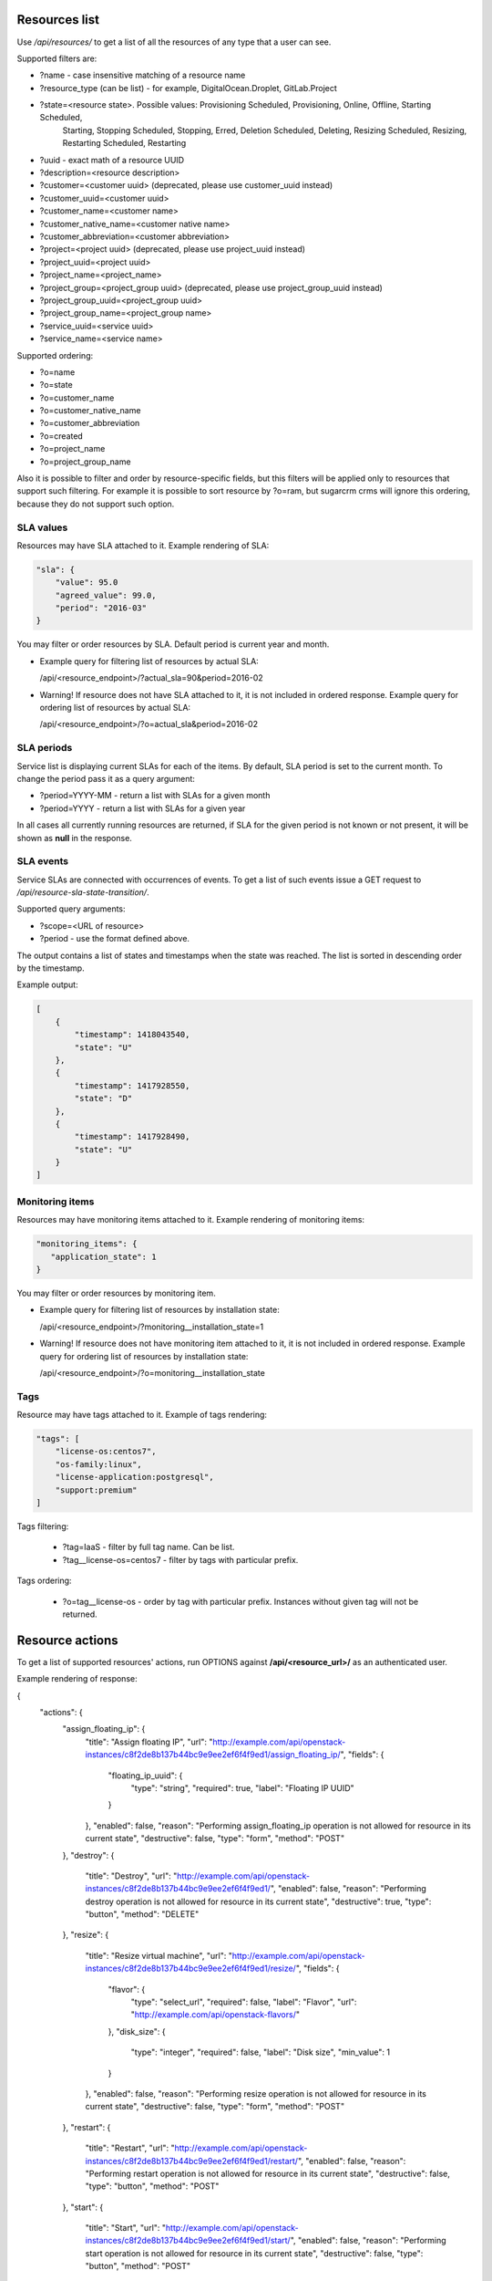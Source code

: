 Resources list
--------------

Use */api/resources/* to get a list of all the resources of any type that a user can see.

Supported filters are:

- ?name - case insensitive matching of a resource name
- ?resource_type (can be list) - for example, DigitalOcean.Droplet, GitLab.Project
- ?state=<resource state>. Possible values: Provisioning Scheduled, Provisioning, Online, Offline, Starting Scheduled,
                           Starting, Stopping Scheduled, Stopping, Erred, Deletion Scheduled, Deleting,
                           Resizing Scheduled, Resizing, Restarting Scheduled, Restarting
- ?uuid - exact math of a resource UUID
- ?description=<resource description>
- ?customer=<customer uuid> (deprecated, please use customer_uuid instead)
- ?customer_uuid=<customer uuid>
- ?customer_name=<customer name>
- ?customer_native_name=<customer native name>
- ?customer_abbreviation=<customer abbreviation>
- ?project=<project uuid> (deprecated, please use project_uuid instead)
- ?project_uuid=<project uuid>
- ?project_name=<project_name>
- ?project_group=<project_group uuid> (deprecated, please use project_group_uuid instead)
- ?project_group_uuid=<project_group uuid>
- ?project_group_name=<project_group name>
- ?service_uuid=<service uuid>
- ?service_name=<service name>

Supported ordering:

- ?o=name
- ?o=state
- ?o=customer_name
- ?o=customer_native_name
- ?o=customer_abbreviation
- ?o=created
- ?o=project_name
- ?o=project_group_name

Also it is possible to filter and order by resource-specific fields, but this filters will be applied only to
resources that support such filtering. For example it is possible to sort resource by ?o=ram, but sugarcrm crms
will ignore this ordering, because they do not support such option.


SLA values
^^^^^^^^^^

Resources may have SLA attached to it. Example rendering of SLA:

.. code-block:: javascript

    "sla": {
        "value": 95.0
        "agreed_value": 99.0,
        "period": "2016-03"
    }

You may filter or order resources by SLA. Default period is current year and month.

- Example query for filtering list of resources by actual SLA:

  /api/<resource_endpoint>/?actual_sla=90&period=2016-02

- Warning! If resource does not have SLA attached to it, it is not included in ordered response.
  Example query for ordering list of resources by actual SLA:

  /api/<resource_endpoint>/?o=actual_sla&period=2016-02

SLA periods
^^^^^^^^^^^

Service list is displaying current SLAs for each of the items. By default, SLA period is set to the current month. To
change the period pass it as a query argument:

- ?period=YYYY-MM - return a list with SLAs for a given month
- ?period=YYYY - return a list with SLAs for a given year

In all cases all currently running resources are returned, if SLA for the given period is not known or not present, it
will be shown as **null** in the response.

SLA events
^^^^^^^^^^

Service SLAs are connected with occurrences of events. To get a list of such events issue a GET request to
*/api/resource-sla-state-transition/*.

Supported query arguments:

- ?scope=<URL of resource>
- ?period - use the format defined above.

The output contains a list of states and timestamps when the state was reached. The list is sorted in descending order
by the timestamp.

Example output:

.. code-block:: javascript

    [
        {
            "timestamp": 1418043540,
            "state": "U"
        },
        {
            "timestamp": 1417928550,
            "state": "D"
        },
        {
            "timestamp": 1417928490,
            "state": "U"
        }
    ]

Monitoring items
^^^^^^^^^^^^^^^^

Resources may have monitoring items attached to it. Example rendering of monitoring items:

.. code-block:: javascript

    "monitoring_items": {
       "application_state": 1
    }

You may filter or order resources by monitoring item.

- Example query for filtering list of resources by installation state:

  /api/<resource_endpoint>/?monitoring__installation_state=1

- Warning! If resource does not have monitoring item attached to it, it is not included in ordered response.
  Example query for ordering list of resources by installation state:

  /api/<resource_endpoint>/?o=monitoring__installation_state


Tags
^^^^

Resource may have tags attached to it. Example of tags rendering:

.. code-block:: javascript

    "tags": [
        "license-os:centos7",
        "os-family:linux",
        "license-application:postgresql",
        "support:premium"
    ]

Tags filtering:

 - ?tag=IaaS - filter by full tag name. Can be list.
 - ?tag__license-os=centos7 - filter by tags with particular prefix.

Tags ordering:

 - ?o=tag__license-os - order by tag with particular prefix. Instances without given tag will not be returned.


Resource actions
----------------

To get a list of supported resources' actions, run OPTIONS against **/api/<resource_url>/** as an authenticated user.

Example rendering of response:

.. code-block:: javascript

{
    "actions": {
        "assign_floating_ip": {
            "title": "Assign floating IP",
            "url": "http://example.com/api/openstack-instances/c8f2de8b137b44bc9e9ee2ef6f4f9ed1/assign_floating_ip/",
            "fields": {
                "floating_ip_uuid": {
                    "type": "string",
                    "required": true,
                    "label": "Floating IP UUID"
                }
            },
            "enabled": false,
            "reason": "Performing assign_floating_ip operation is not allowed for resource in its current state",
            "destructive": false,
            "type": "form",
            "method": "POST"
        },
        "destroy": {
            "title": "Destroy",
            "url": "http://example.com/api/openstack-instances/c8f2de8b137b44bc9e9ee2ef6f4f9ed1/",
            "enabled": false,
            "reason": "Performing destroy operation is not allowed for resource in its current state",
            "destructive": true,
            "type": "button",
            "method": "DELETE"
        },
        "resize": {
            "title": "Resize virtual machine",
            "url": "http://example.com/api/openstack-instances/c8f2de8b137b44bc9e9ee2ef6f4f9ed1/resize/",
            "fields": {
                "flavor": {
                    "type": "select_url",
                    "required": false,
                    "label": "Flavor",
                    "url": "http://example.com/api/openstack-flavors/"
                },
                "disk_size": {
                    "type": "integer",
                    "required": false,
                    "label": "Disk size",
                    "min_value": 1
                }
            },
            "enabled": false,
            "reason": "Performing resize operation is not allowed for resource in its current state",
            "destructive": false,
            "type": "form",
            "method": "POST"
        },
        "restart": {
            "title": "Restart",
            "url": "http://example.com/api/openstack-instances/c8f2de8b137b44bc9e9ee2ef6f4f9ed1/restart/",
            "enabled": false,
            "reason": "Performing restart operation is not allowed for resource in its current state",
            "destructive": false,
            "type": "button",
            "method": "POST"
        },
        "start": {
            "title": "Start",
            "url": "http://example.com/api/openstack-instances/c8f2de8b137b44bc9e9ee2ef6f4f9ed1/start/",
            "enabled": false,
            "reason": "Performing start operation is not allowed for resource in its current state",
            "destructive": false,
            "type": "button",
            "method": "POST"
        },
        "stop": {
            "title": "Stop",
            "url": "http://example.com/api/openstack-instances/c8f2de8b137b44bc9e9ee2ef6f4f9ed1/stop/",
            "enabled": false,
            "reason": "Performing stop operation is not allowed for resource in its current state",
            "destructive": false,
            "type": "button",
            "method": "POST"
        },
        "unlink": {
            "title": "Unlink",
            "url": "http://example.com/api/openstack-instances/c8f2de8b137b44bc9e9ee2ef6f4f9ed1/unlink/",
            "enabled": true,
            "reason": null,
            "destructive": true,
            "type": "button",
            "method": "POST"
        }
    }
}

OpenStack resources list
------------------------

Deprecated. Use filtering by SLA against **api/resources** endpoint.
Use */api/iaas-resources/* to get a list of all the resources that a user can see.
Only resources that have agreed and actual SLA values are shown.

Supported filters are:

- ?hostname **deprecated**, use ?name instead; - case insensitive matching of a name
- ?service_name - case insensitive matching of a service name
- ?customer_name - case insensitive matching of a customer name
- ?customer_native_name - case insensitive matching of a customer native name
- ?customer_abbreviation - case insensitive matching of a customer abbreviation
- ?project_name - case insensitive matching of a project name
- ?project_group_name - case insensitive matching of a project_group name
- ?agreed_sla - exact match of SLA numbers
- ?actual_sla - exact match of SLA numbers
- ?project_groups -  **deprecated**, use ?project_group_name instead

Ordering can be done by the following fields (prefix with **-** for descending order):

- ?o=hostname **deprecated**, use ?o=name instead;
- ?o=template_name
- ?o=customer_name
- ?o=customer_abbreviation
- ?o=customer_native_name
- ?o=project_name
- ?o=project_group_name
- ?o=agreed_sla
- ?o=actual_sla
- ?o=template__name - **deprecated**, use ?o=template_name instead
- ?o=project__customer__name - **deprecated**, use ?o=customer_name instead
- ?o=project__name - **deprecated**, use ?o=project_name instead
- ?o=project__project_groups__name - **deprecated**, use ?o=project_group_name instead
- ?o=slas__value - **deprecated**, use ?o=actual_sla instead

Response example:

.. code-block:: http

    HTTP/1.0 200 OK
    Content-Type: application/json
    Vary: Accept
    Allow: GET, HEAD, OPTIONS
    X-Result-Count: 1

    [
        {
            "url": "http://example.com/api/iaas-resources/0356addb8e9742e7b984ebcaf5912c6b/",
            "uuid": "0356addb8e9742e7b984ebcaf5912c6b",
            "state": "Offline",
            "name": "FromBackup777",
            "template_name": "cirros-0.3.1-x86_64",
            "customer_name": "Customer A",
            "customer_native_name": "Customer A (native)",
            "customer_abbreviation": "CA",
            "project_name": "STG/Backups",
            "project_uuid": "19e4581367cb4f93bf77c21f68fbc2d1",
            "project_url": "http://example.com/api/projects/19e4581367cb4f93bf77c21f68fbc2d1/",
            "project_groups": [],
            "agreed_sla": "95",
            "actual_sla": null,
            "service_type": "IaaS",
            "access_information": []
        }
    ]


